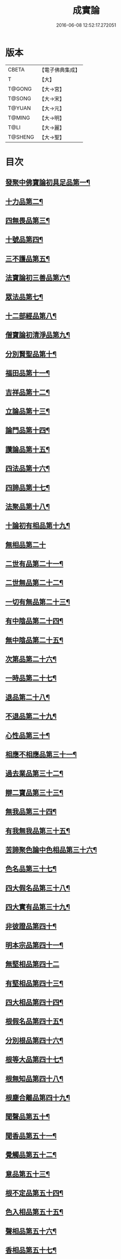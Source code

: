 #+TITLE: 成實論 
#+DATE: 2016-06-08 12:52:17.272051

* 版本
 |     CBETA|【電子佛典集成】|
 |         T|【大】     |
 |    T@GONG|【大→宮】   |
 |    T@SONG|【大→宋】   |
 |    T@YUAN|【大→元】   |
 |    T@MING|【大→明】   |
 |      T@LI|【大→麗】   |
 |   T@SHENG|【大→聖】   |

* 目次
** [[file:KR6o0050_001.txt::001-0239a7][發聚中佛寶論初具足品第一¶]]
** [[file:KR6o0050_001.txt::001-0240a26][十力品第二¶]]
** [[file:KR6o0050_001.txt::001-0241a10][四無畏品第三¶]]
** [[file:KR6o0050_001.txt::001-0242a23][十號品第四¶]]
** [[file:KR6o0050_001.txt::001-0242c17][三不護品第五¶]]
** [[file:KR6o0050_001.txt::001-0243b9][法寶論初三善品第六¶]]
** [[file:KR6o0050_001.txt::001-0243c23][眾法品第七¶]]
** [[file:KR6o0050_001.txt::001-0244c12][十二部經品第八¶]]
** [[file:KR6o0050_001.txt::001-0245b8][僧寶論初清淨品第九¶]]
** [[file:KR6o0050_001.txt::001-0245c4][分別賢聖品第十¶]]
** [[file:KR6o0050_001.txt::001-0246c20][福田品第十一¶]]
** [[file:KR6o0050_001.txt::001-0247a28][吉祥品第十二¶]]
** [[file:KR6o0050_002.txt::002-0247b20][立論品第十三¶]]
** [[file:KR6o0050_002.txt::002-0248a15][論門品第十四¶]]
** [[file:KR6o0050_002.txt::002-0249a13][讚論品第十五¶]]
** [[file:KR6o0050_002.txt::002-0250a22][四法品第十六¶]]
** [[file:KR6o0050_002.txt::002-0250c24][四諦品第十七¶]]
** [[file:KR6o0050_002.txt::002-0252a16][法聚品第十八¶]]
** [[file:KR6o0050_002.txt::002-0253c21][十論初有相品第十九¶]]
** [[file:KR6o0050_002.txt::002-0254c29][無相品第二十]]
** [[file:KR6o0050_002.txt::002-0255b12][二世有品第二十一¶]]
** [[file:KR6o0050_002.txt::002-0255c8][二世無品第二十二¶]]
** [[file:KR6o0050_002.txt::002-0256a19][一切有無品第二十三¶]]
** [[file:KR6o0050_003.txt::003-0256b11][有中陰品第二十四¶]]
** [[file:KR6o0050_003.txt::003-0256c2][無中陰品第二十五¶]]
** [[file:KR6o0050_003.txt::003-0257a16][次第品第二十六¶]]
** [[file:KR6o0050_003.txt::003-0257b6][一時品第二十七¶]]
** [[file:KR6o0050_003.txt::003-0257b27][退品第二十八¶]]
** [[file:KR6o0050_003.txt::003-0257c10][不退品第二十九¶]]
** [[file:KR6o0050_003.txt::003-0258b3][心性品第三十¶]]
** [[file:KR6o0050_003.txt::003-0258b22][相應不相應品第三十一¶]]
** [[file:KR6o0050_003.txt::003-0258c10][過去業品第三十二¶]]
** [[file:KR6o0050_003.txt::003-0258c21][辯二寶品第三十三¶]]
** [[file:KR6o0050_003.txt::003-0259a9][無我品第三十四¶]]
** [[file:KR6o0050_003.txt::003-0259c9][有我無我品第三十五¶]]
** [[file:KR6o0050_003.txt::003-0260c28][苦諦聚色論中色相品第三十六¶]]
** [[file:KR6o0050_003.txt::003-0261a19][色名品第三十七¶]]
** [[file:KR6o0050_003.txt::003-0261b12][四大假名品第三十八¶]]
** [[file:KR6o0050_003.txt::003-0261c16][四大實有品第三十九¶]]
** [[file:KR6o0050_003.txt::003-0262a28][非彼證品第四十¶]]
** [[file:KR6o0050_003.txt::003-0263b29][明本宗品第四十一¶]]
** [[file:KR6o0050_003.txt::003-0263c29][無堅相品第四十二]]
** [[file:KR6o0050_003.txt::003-0264a13][有堅相品第四十三¶]]
** [[file:KR6o0050_003.txt::003-0264b9][四大相品第四十四¶]]
** [[file:KR6o0050_004.txt::004-0265b22][根假名品第四十五¶]]
** [[file:KR6o0050_004.txt::004-0266a13][分別根品第四十六¶]]
** [[file:KR6o0050_004.txt::004-0266b14][根等大品第四十七¶]]
** [[file:KR6o0050_004.txt::004-0267a7][根無知品第四十八¶]]
** [[file:KR6o0050_004.txt::004-0268a12][根塵合離品第四十九¶]]
** [[file:KR6o0050_004.txt::004-0269c10][聞聲品第五十¶]]
** [[file:KR6o0050_004.txt::004-0270c10][聞香品第五十一¶]]
** [[file:KR6o0050_004.txt::004-0271b24][覺觸品第五十二¶]]
** [[file:KR6o0050_004.txt::004-0271c10][意品第五十三¶]]
** [[file:KR6o0050_005.txt::005-0272a24][根不定品第五十四¶]]
** [[file:KR6o0050_005.txt::005-0273a23][色入相品第五十五¶]]
** [[file:KR6o0050_005.txt::005-0273b11][聲相品第五十六¶]]
** [[file:KR6o0050_005.txt::005-0273c17][香相品第五十七¶]]
** [[file:KR6o0050_005.txt::005-0274a29][味相品第五十八]]
** [[file:KR6o0050_005.txt::005-0274b12][觸相品第五十九¶]]
** [[file:KR6o0050_005.txt::005-0274c19][苦諦聚識論中立無數品第六十¶]]
** [[file:KR6o0050_005.txt::005-0275a12][立有數品第六十一¶]]
** [[file:KR6o0050_005.txt::005-0275b12][非無數品第六十二¶]]
** [[file:KR6o0050_005.txt::005-0275b29][非有數品第六十三]]
** [[file:KR6o0050_005.txt::005-0276a5][明無數品第六十四¶]]
** [[file:KR6o0050_005.txt::005-0276b5][無相應品第六十五¶]]
** [[file:KR6o0050_005.txt::005-0277b5][有相應品第六十六¶]]
** [[file:KR6o0050_005.txt::005-0277c2][非相應品第六十七¶]]
** [[file:KR6o0050_005.txt::005-0278b6][多心品第六十八¶]]
** [[file:KR6o0050_005.txt::005-0278c10][一心品第六十九¶]]
** [[file:KR6o0050_005.txt::005-0278c28][非多心品第七十¶]]
** [[file:KR6o0050_005.txt::005-0279a25][非一心品第七十一¶]]
** [[file:KR6o0050_005.txt::005-0279b20][明多心品第七十二¶]]
** [[file:KR6o0050_005.txt::005-0279c18][識暫住品第七十三¶]]
** [[file:KR6o0050_005.txt::005-0280a8][識無住品第七十四¶]]
** [[file:KR6o0050_005.txt::005-0280b11][識俱生品第七十五¶]]
** [[file:KR6o0050_005.txt::005-0280b24][識不俱生品第七十六¶]]
** [[file:KR6o0050_006.txt::006-0281a6][苦諦聚中想陰品第七十七¶]]
** [[file:KR6o0050_006.txt::006-0281c17][苦諦聚受論中受相品第七十八¶]]
** [[file:KR6o0050_006.txt::006-0282b2][行苦品第七十九¶]]
** [[file:KR6o0050_006.txt::006-0282c24][壞苦品第八十¶]]
** [[file:KR6o0050_006.txt::006-0283b10][辯三受品第八十一¶]]
** [[file:KR6o0050_006.txt::006-0284b23][問受品第八十二¶]]
** [[file:KR6o0050_006.txt::006-0285b2][五受根品第八十三¶]]
** [[file:KR6o0050_006.txt::006-0286a11][苦諦聚行陰論中思品第八十四¶]]
** [[file:KR6o0050_006.txt::006-0286c13][觸品第八十五¶]]
** [[file:KR6o0050_006.txt::006-0287a27][念品第八十六¶]]
** [[file:KR6o0050_006.txt::006-0287c10][欲品第八十七¶]]
** [[file:KR6o0050_006.txt::006-0287c25][喜品第八十八¶]]
** [[file:KR6o0050_006.txt::006-0288a7][信品第八十九¶]]
** [[file:KR6o0050_006.txt::006-0288a27][勤品第九十¶]]
** [[file:KR6o0050_006.txt::006-0288b7][憶品第九十一¶]]
** [[file:KR6o0050_006.txt::006-0288b28][覺觀品第九十二¶]]
** [[file:KR6o0050_006.txt::006-0288c19][餘心數品第九十三¶]]
** [[file:KR6o0050_007.txt::007-0289a20][不相應行品第九十四¶]]
** [[file:KR6o0050_007.txt::007-0289c15][集諦聚業論中業相品第九十五¶]]
** [[file:KR6o0050_007.txt::007-0290a19][無作品第九十六¶]]
** [[file:KR6o0050_007.txt::007-0290b29][故不故品第九十七¶]]
** [[file:KR6o0050_007.txt::007-0291a19][輕重罪品第九十八¶]]
** [[file:KR6o0050_007.txt::007-0291b14][大小利業品第九十九¶]]
** [[file:KR6o0050_007.txt::007-0291c29][三業品第一百]]
** [[file:KR6o0050_007.txt::007-0295c7][邪行品第一百一¶]]
** [[file:KR6o0050_007.txt::007-0296a11][正行品第一百二¶]]
** [[file:KR6o0050_007.txt::007-0296b16][繫業品第一百三¶]]
** [[file:KR6o0050_008.txt::008-0297b25][三報業品第一百四¶]]
** [[file:KR6o0050_008.txt::008-0298a21][三受報業品第一百五¶]]
** [[file:KR6o0050_008.txt::008-0298c11][三障品第一百六¶]]
** [[file:KR6o0050_008.txt::008-0299b23][四業品第一百七¶]]
** [[file:KR6o0050_008.txt::008-0300a13][五逆品第一百八¶]]
** [[file:KR6o0050_008.txt::008-0300b9][五戒品第一百九¶]]
** [[file:KR6o0050_008.txt::008-0300b26][六業品第一百一十¶]]
** [[file:KR6o0050_008.txt::008-0302b22][七不善律儀品第一百一十一¶]]
** [[file:KR6o0050_008.txt::008-0302c27][七善律儀品第一百一十二¶]]
** [[file:KR6o0050_008.txt::008-0303c5][八戒齋品第一百十三¶]]
** [[file:KR6o0050_008.txt::008-0303c29][八種語品第一百一十四]]
** [[file:KR6o0050_008.txt::008-0304a15][九業品第一百一十五¶]]
** [[file:KR6o0050_008.txt::008-0304b26][十不善道品第一百一十六¶]]
** [[file:KR6o0050_009.txt::009-0306b13][十善道品第一百一十七¶]]
** [[file:KR6o0050_009.txt::009-0306b25][過患品第一百一十八¶]]
** [[file:KR6o0050_009.txt::009-0307a5][三業輕重品第一百一十九¶]]
** [[file:KR6o0050_009.txt::009-0308a26][明業因品第一百二十¶]]
** [[file:KR6o0050_009.txt::009-0308c26][集諦聚中煩惱論初煩惱相品第一百¶]]
** [[file:KR6o0050_009.txt::009-0309b11][貪相品第一百二十二¶]]
** [[file:KR6o0050_009.txt::009-0309c24][貪因品第一百二十三¶]]
** [[file:KR6o0050_009.txt::009-0310b2][貪過品第一百二十四¶]]
** [[file:KR6o0050_009.txt::009-0311b2][斷貪品第一百二十五¶]]
** [[file:KR6o0050_009.txt::009-0311b25][瞋恚品第一百二十六¶]]
** [[file:KR6o0050_009.txt::009-0312c5][無明品第一百二十七¶]]
** [[file:KR6o0050_010.txt::010-0314b5][憍慢品第一百二十八¶]]
** [[file:KR6o0050_010.txt::010-0315a21][疑品第一百二十九¶]]
** [[file:KR6o0050_010.txt::010-0315c24][身見品第一百三十¶]]
** [[file:KR6o0050_010.txt::010-0317a18][邊見品第一百三十一¶]]
** [[file:KR6o0050_010.txt::010-0317b27][邪見品第一百三十二¶]]
** [[file:KR6o0050_010.txt::010-0319a15][二取品第一百三十三¶]]
** [[file:KR6o0050_010.txt::010-0319b19][隨煩惱品第一百三十四¶]]
** [[file:KR6o0050_010.txt::010-0319c9][不善根品第一百三十五¶]]
** [[file:KR6o0050_010.txt::010-0320a29][雜煩惱品第一百三十六¶]]
** [[file:KR6o0050_010.txt::010-0322b29][九結品第一百三十七]]
** [[file:KR6o0050_011.txt::011-0323a12][雜問品第一百三十八¶]]
** [[file:KR6o0050_011.txt::011-0324b3][斷過品第一百三十九¶]]
** [[file:KR6o0050_011.txt::011-0325a11][明因品第一百四十¶]]
**** [[file:KR6o0050_011.txt::011-0327a8][滅諦聚初立假名品第一百四十一¶]]
**** [[file:KR6o0050_011.txt::011-0327c29][假名相品第一百四十二]]
**** [[file:KR6o0050_011.txt::011-0328c25][破一品第一百四十三¶]]
**** [[file:KR6o0050_011.txt::011-0329b9][破異品第一百四十四¶]]
**** [[file:KR6o0050_011.txt::011-0330a18][破不可說品第一百四十五¶]]
**** [[file:KR6o0050_011.txt::011-0330b2][破無品第一百四十六¶]]
**** [[file:KR6o0050_011.txt::011-0330b26][立無品第一百四十七¶]]
**** [[file:KR6o0050_011.txt::011-0331a24][破聲品第一百四十八¶]]
**** [[file:KR6o0050_011.txt::011-0331b9][破香味觸品第一百四十九¶]]
**** [[file:KR6o0050_011.txt::011-0331b19][破意識品第一百五十¶]]
**** [[file:KR6o0050_011.txt::011-0331c3][破因果品第一百五十一¶]]
**** [[file:KR6o0050_011.txt::011-0332a24][世諦品第一百五十二¶]]
**** [[file:KR6o0050_012.txt::012-0332c6][滅法心品第一百五十三¶]]
**** [[file:KR6o0050_012.txt::012-0333c19][滅盡品第一百五十四¶]]
*** [[file:KR6o0050_012.txt::012-0334b4][道諦聚定論中定因品第一百五十五¶]]
**** [[file:KR6o0050_012.txt::012-0334b29][定相品第一百五十六¶]]
**** [[file:KR6o0050_012.txt::012-0335a23][三三昧品第一百五十七¶]]
**** [[file:KR6o0050_012.txt::012-0335c21][四修定品第一百五十八¶]]
**** [[file:KR6o0050_012.txt::012-0336b7][四無量定品第一百五十九¶]]
**** [[file:KR6o0050_012.txt::012-0337c24][五聖枝三昧品第一百六十¶]]
**** [[file:KR6o0050_012.txt::012-0338a20][六三昧品第一百六十一¶]]
**** [[file:KR6o0050_012.txt::012-0338c18][七三昧品第一百六十二¶]]
**** [[file:KR6o0050_012.txt::012-0339a17][八解脫品第一百六十三¶]]
**** [[file:KR6o0050_012.txt::012-0340b2][八勝處品第一百六十四¶]]
**** [[file:KR6o0050_012.txt::012-0340b18][九次第初禪品第一百六十五¶]]
**** [[file:KR6o0050_013.txt::013-0341b8][二禪品第一百六十六¶]]
**** [[file:KR6o0050_013.txt::013-0342a22][三禪品第一百六十七¶]]
**** [[file:KR6o0050_013.txt::013-0342c6][四禪品第一百六十八¶]]
**** [[file:KR6o0050_013.txt::013-0343a21][無邊虛空處品第一百六十九¶]]
**** [[file:KR6o0050_013.txt::013-0344a15][三無色定品第一百七十¶]]
**** [[file:KR6o0050_013.txt::013-0344c12][滅盡定品第一百七十一¶]]
**** [[file:KR6o0050_013.txt::013-0346b15][十一切處品第一百七十二¶]]
**** [[file:KR6o0050_013.txt::013-0346c24][十想無常想品第一百七十三¶]]
**** [[file:KR6o0050_013.txt::013-0348a2][苦想品第一百七十四¶]]
**** [[file:KR6o0050_013.txt::013-0348b10][無我想品第一百七十五¶]]
**** [[file:KR6o0050_014.txt::014-0348c21][食厭想品第一百七十六¶]]
**** [[file:KR6o0050_014.txt::014-0349a29][一切世間不可樂想品第一百七十七¶]]
**** [[file:KR6o0050_014.txt::014-0349c3][不淨想品第一百七十八¶]]
**** [[file:KR6o0050_014.txt::014-0350a25][死想品第一百七十九¶]]
**** [[file:KR6o0050_014.txt::014-0350c14][後三想品第一百八十¶]]
**** [[file:KR6o0050_014.txt::014-0351a17][定具中初五定具品第一百八十一¶]]
**** [[file:KR6o0050_014.txt::014-0352a29][不善覺品第一百八十二]]
**** [[file:KR6o0050_014.txt::014-0353a24][善覺品第一百八十三¶]]
**** [[file:KR6o0050_014.txt::014-0354c4][後五定具品第一百八十四¶]]
**** [[file:KR6o0050_014.txt::014-0355c16][出入息品第一百八十五¶]]
**** [[file:KR6o0050_014.txt::014-0356c18][定難品第一百八十六¶]]
**** [[file:KR6o0050_015.txt::015-0358a13][止觀品第一百八十七¶]]
**** [[file:KR6o0050_015.txt::015-0358c29][修定品第一百八十八¶]]
**** [[file:KR6o0050_015.txt::015-0360b10][道諦聚智論中智相品第一百八十九¶]]
**** [[file:KR6o0050_015.txt::015-0362c5][見一諦品第一百九十¶]]
**** [[file:KR6o0050_015.txt::015-0364a4][一切緣品第一百九十一¶]]
**** [[file:KR6o0050_016.txt::016-0365b17][聖行品第一百九十二¶]]
**** [[file:KR6o0050_016.txt::016-0365c29][見智品第一百九十三¶]]
**** [[file:KR6o0050_016.txt::016-0366c7][三慧品第一百九十四¶]]
**** [[file:KR6o0050_016.txt::016-0368b4][四無礙智品第一百九十五¶]]
**** [[file:KR6o0050_016.txt::016-0368c6][五智品第一百九十六¶]]
**** [[file:KR6o0050_016.txt::016-0369b11][六通智品第一百九十七¶]]
**** [[file:KR6o0050_016.txt::016-0370c23][忍智品第一百九十八¶]]
**** [[file:KR6o0050_016.txt::016-0371a19][九智品第一百九十九¶]]
**** [[file:KR6o0050_016.txt::016-0371c21][十智品第二百¶]]
**** [[file:KR6o0050_016.txt::016-0372c29][四十四智品第二百一]]
**** [[file:KR6o0050_016.txt::016-0373a28][七十七智品第二百二¶]]

* 卷
[[file:KR6o0050_001.txt][成實論 1]]
[[file:KR6o0050_002.txt][成實論 2]]
[[file:KR6o0050_003.txt][成實論 3]]
[[file:KR6o0050_004.txt][成實論 4]]
[[file:KR6o0050_005.txt][成實論 5]]
[[file:KR6o0050_006.txt][成實論 6]]
[[file:KR6o0050_007.txt][成實論 7]]
[[file:KR6o0050_008.txt][成實論 8]]
[[file:KR6o0050_009.txt][成實論 9]]
[[file:KR6o0050_010.txt][成實論 10]]
[[file:KR6o0050_011.txt][成實論 11]]
[[file:KR6o0050_012.txt][成實論 12]]
[[file:KR6o0050_013.txt][成實論 13]]
[[file:KR6o0050_014.txt][成實論 14]]
[[file:KR6o0050_015.txt][成實論 15]]
[[file:KR6o0050_016.txt][成實論 16]]

